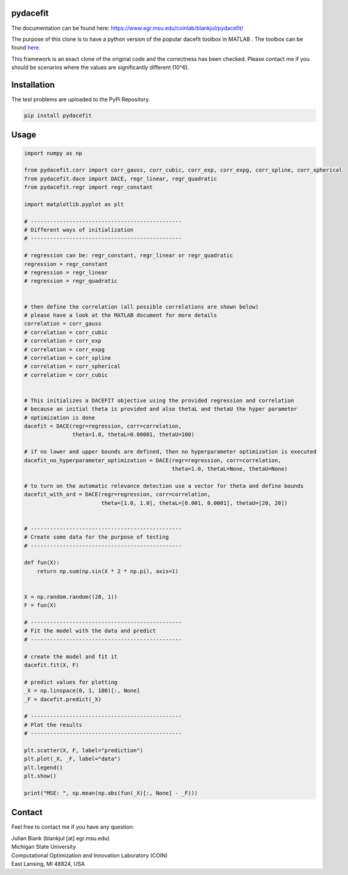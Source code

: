pydacefit
==================================

The documentation can be found here:
https://www.egr.msu.edu/coinlab/blankjul/pydacefit/

The purpose of this clone is to have a python version of the popular dacefit toolbox in MATLAB .
The toolbox can be found `here <https://www.mathworks.com/matlabcentral/fileexchange/38530-surrogate-model-optimization-toolbox>`_.

This framework is an exact clone of the original code and the correctness has been checked.
Please contact me if you should be scenarios where the values are significantly different (10^6).

Installation
==================================

The test problems are uploaded to the PyPi Repository.

.. code:: bash

    pip install pydacefit

Usage
==================================

.. code:: python

    
    import numpy as np

    from pydacefit.corr import corr_gauss, corr_cubic, corr_exp, corr_expg, corr_spline, corr_spherical
    from pydacefit.dace import DACE, regr_linear, regr_quadratic
    from pydacefit.regr import regr_constant

    import matplotlib.pyplot as plt

    # -----------------------------------------------
    # Different ways of initialization
    # -----------------------------------------------

    # regression can be: regr_constant, regr_linear or regr_quadratic
    regression = regr_constant
    # regression = regr_linear
    # regression = regr_quadratic


    # then define the correlation (all possible correlations are shown below)
    # please have a look at the MATLAB document for more details
    correlation = corr_gauss
    # correlation = corr_cubic
    # correlation = corr_exp
    # correlation = corr_expg
    # correlation = corr_spline
    # correlation = corr_spherical
    # correlation = corr_cubic


    # This initializes a DACEFIT objective using the provided regression and correlation
    # because an initial theta is provided and also thetaL and thetaU the hyper parameter
    # optimization is done
    dacefit = DACE(regr=regression, corr=correlation,
                   theta=1.0, thetaL=0.00001, thetaU=100)

    # if no lower and upper bounds are defined, then no hyperparameter optimization is executed
    dacefit_no_hyperparameter_optimization = DACE(regr=regression, corr=correlation,
                                                  theta=1.0, thetaL=None, thetaU=None)

    # to turn on the automatic relevance detection use a vector for theta and define bounds
    dacefit_with_ard = DACE(regr=regression, corr=correlation,
                            theta=[1.0, 1.0], thetaL=[0.001, 0.0001], thetaU=[20, 20])


    # -----------------------------------------------
    # Create some data for the purpose of testing
    # -----------------------------------------------

    def fun(X):
        return np.sum(np.sin(X * 2 * np.pi), axis=1)


    X = np.random.random((20, 1))
    F = fun(X)

    # -----------------------------------------------
    # Fit the model with the data and predict
    # -----------------------------------------------

    # create the model and fit it
    dacefit.fit(X, F)

    # predict values for plotting
    _X = np.linspace(0, 1, 100)[:, None]
    _F = dacefit.predict(_X)

    # -----------------------------------------------
    # Plot the results
    # -----------------------------------------------

    plt.scatter(X, F, label="prediction")
    plt.plot(_X, _F, label="data")
    plt.legend()
    plt.show()

    print("MSE: ", np.mean(np.abs(fun(_X)[:, None] - _F)))

Contact
==================================
Feel free to contact me if you have any question:

| Julian Blank (blankjul [at] egr.msu.edu)
| Michigan State University
| Computational Optimization and Innovation Laboratory (COIN)
| East Lansing, MI 48824, USA
